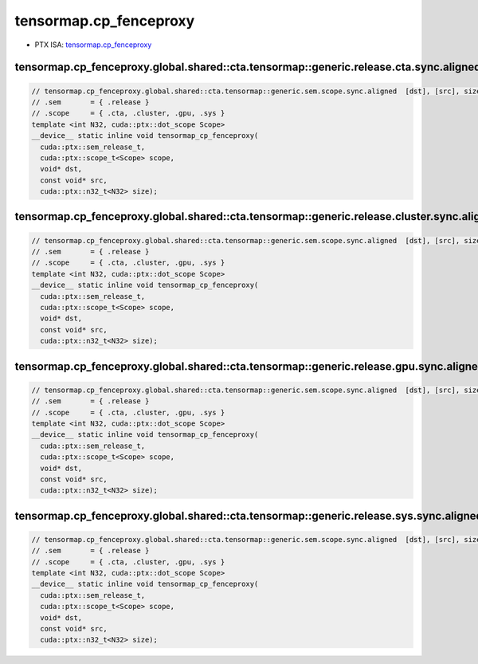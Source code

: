 .. _libcudacxx-ptx-instructions-tensormap-cp_fenceproxy:

tensormap.cp_fenceproxy
=======================

-  PTX ISA:
   `tensormap.cp_fenceproxy <https://docs.nvidia.com/cuda/parallel-thread-execution/index.html#parallel-synchronization-and-communication-instructions-tensormap-cp-fenceproxy>`__

tensormap.cp_fenceproxy.global.shared::cta.tensormap::generic.release.cta.sync.aligned
^^^^^^^^^^^^^^^^^^^^^^^^^^^^^^^^^^^^^^^^^^^^^^^^^^^^^^^^^^^^^^^^^^^^^^^^^^^^^^^^^^^^^^
.. code:: cuda

   // tensormap.cp_fenceproxy.global.shared::cta.tensormap::generic.sem.scope.sync.aligned  [dst], [src], size; // PTX ISA 83, SM_90
   // .sem       = { .release }
   // .scope     = { .cta, .cluster, .gpu, .sys }
   template <int N32, cuda::ptx::dot_scope Scope>
   __device__ static inline void tensormap_cp_fenceproxy(
     cuda::ptx::sem_release_t,
     cuda::ptx::scope_t<Scope> scope,
     void* dst,
     const void* src,
     cuda::ptx::n32_t<N32> size);

tensormap.cp_fenceproxy.global.shared::cta.tensormap::generic.release.cluster.sync.aligned
^^^^^^^^^^^^^^^^^^^^^^^^^^^^^^^^^^^^^^^^^^^^^^^^^^^^^^^^^^^^^^^^^^^^^^^^^^^^^^^^^^^^^^^^^^
.. code:: cuda

   // tensormap.cp_fenceproxy.global.shared::cta.tensormap::generic.sem.scope.sync.aligned  [dst], [src], size; // PTX ISA 83, SM_90
   // .sem       = { .release }
   // .scope     = { .cta, .cluster, .gpu, .sys }
   template <int N32, cuda::ptx::dot_scope Scope>
   __device__ static inline void tensormap_cp_fenceproxy(
     cuda::ptx::sem_release_t,
     cuda::ptx::scope_t<Scope> scope,
     void* dst,
     const void* src,
     cuda::ptx::n32_t<N32> size);

tensormap.cp_fenceproxy.global.shared::cta.tensormap::generic.release.gpu.sync.aligned
^^^^^^^^^^^^^^^^^^^^^^^^^^^^^^^^^^^^^^^^^^^^^^^^^^^^^^^^^^^^^^^^^^^^^^^^^^^^^^^^^^^^^^
.. code:: cuda

   // tensormap.cp_fenceproxy.global.shared::cta.tensormap::generic.sem.scope.sync.aligned  [dst], [src], size; // PTX ISA 83, SM_90
   // .sem       = { .release }
   // .scope     = { .cta, .cluster, .gpu, .sys }
   template <int N32, cuda::ptx::dot_scope Scope>
   __device__ static inline void tensormap_cp_fenceproxy(
     cuda::ptx::sem_release_t,
     cuda::ptx::scope_t<Scope> scope,
     void* dst,
     const void* src,
     cuda::ptx::n32_t<N32> size);

tensormap.cp_fenceproxy.global.shared::cta.tensormap::generic.release.sys.sync.aligned
^^^^^^^^^^^^^^^^^^^^^^^^^^^^^^^^^^^^^^^^^^^^^^^^^^^^^^^^^^^^^^^^^^^^^^^^^^^^^^^^^^^^^^
.. code:: cuda

   // tensormap.cp_fenceproxy.global.shared::cta.tensormap::generic.sem.scope.sync.aligned  [dst], [src], size; // PTX ISA 83, SM_90
   // .sem       = { .release }
   // .scope     = { .cta, .cluster, .gpu, .sys }
   template <int N32, cuda::ptx::dot_scope Scope>
   __device__ static inline void tensormap_cp_fenceproxy(
     cuda::ptx::sem_release_t,
     cuda::ptx::scope_t<Scope> scope,
     void* dst,
     const void* src,
     cuda::ptx::n32_t<N32> size);
